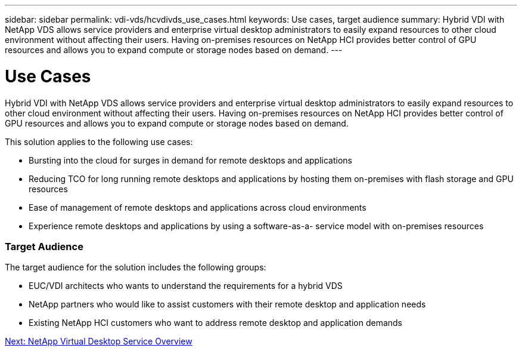 ---
sidebar: sidebar
permalink: vdi-vds/hcvdivds_use_cases.html
keywords: Use cases, target audience
summary: Hybrid VDI with NetApp VDS allows service providers and enterprise virtual desktop administrators to easily expand resources to other cloud environment without affecting their users. Having on-premises resources on NetApp HCI provides better control of GPU resources and allows you to expand compute or storage nodes based on demand.
---

= Use Cases
:hardbreaks:
:nofooter:
:icons: font
:linkattrs:
:imagesdir: ./../media/

//
// This file was created with NDAC Version 2.0 (August 17, 2020)
//
// 2020-09-24 13:21:45.974970
//

[.lead]
Hybrid VDI with NetApp VDS allows service providers and enterprise virtual desktop administrators to easily expand resources to other cloud environment without affecting their users. Having on-premises resources on NetApp HCI provides better control of GPU resources and allows you to expand compute or storage nodes based on demand.

This solution applies to the following use cases:

* Bursting into the cloud for surges in demand for remote desktops and applications
* Reducing TCO for long running remote desktops and applications by hosting them on-premises with flash storage and GPU resources
* Ease of management of remote desktops and applications across cloud environments
* Experience remote desktops and applications by using a software-as-a- service model with on-premises resources

=== Target Audience

The target audience for the solution includes the following groups:

* EUC/VDI architects who wants to understand the requirements for a hybrid VDS
* NetApp partners who would like to assist customers with their remote desktop and application needs
* Existing NetApp HCI customers who want to address remote desktop and application demands

link:hcvdivds_netapp_virtual_desktop_service_overview.html[Next: NetApp Virtual Desktop Service Overview]
